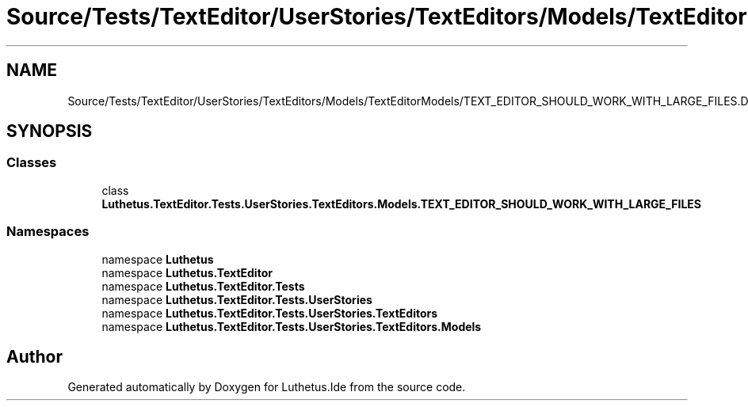 .TH "Source/Tests/TextEditor/UserStories/TextEditors/Models/TextEditorModels/TEXT_EDITOR_SHOULD_WORK_WITH_LARGE_FILES.Data.cs" 3 "Version 1.0.0" "Luthetus.Ide" \" -*- nroff -*-
.ad l
.nh
.SH NAME
Source/Tests/TextEditor/UserStories/TextEditors/Models/TextEditorModels/TEXT_EDITOR_SHOULD_WORK_WITH_LARGE_FILES.Data.cs
.SH SYNOPSIS
.br
.PP
.SS "Classes"

.in +1c
.ti -1c
.RI "class \fBLuthetus\&.TextEditor\&.Tests\&.UserStories\&.TextEditors\&.Models\&.TEXT_EDITOR_SHOULD_WORK_WITH_LARGE_FILES\fP"
.br
.in -1c
.SS "Namespaces"

.in +1c
.ti -1c
.RI "namespace \fBLuthetus\fP"
.br
.ti -1c
.RI "namespace \fBLuthetus\&.TextEditor\fP"
.br
.ti -1c
.RI "namespace \fBLuthetus\&.TextEditor\&.Tests\fP"
.br
.ti -1c
.RI "namespace \fBLuthetus\&.TextEditor\&.Tests\&.UserStories\fP"
.br
.ti -1c
.RI "namespace \fBLuthetus\&.TextEditor\&.Tests\&.UserStories\&.TextEditors\fP"
.br
.ti -1c
.RI "namespace \fBLuthetus\&.TextEditor\&.Tests\&.UserStories\&.TextEditors\&.Models\fP"
.br
.in -1c
.SH "Author"
.PP 
Generated automatically by Doxygen for Luthetus\&.Ide from the source code\&.
